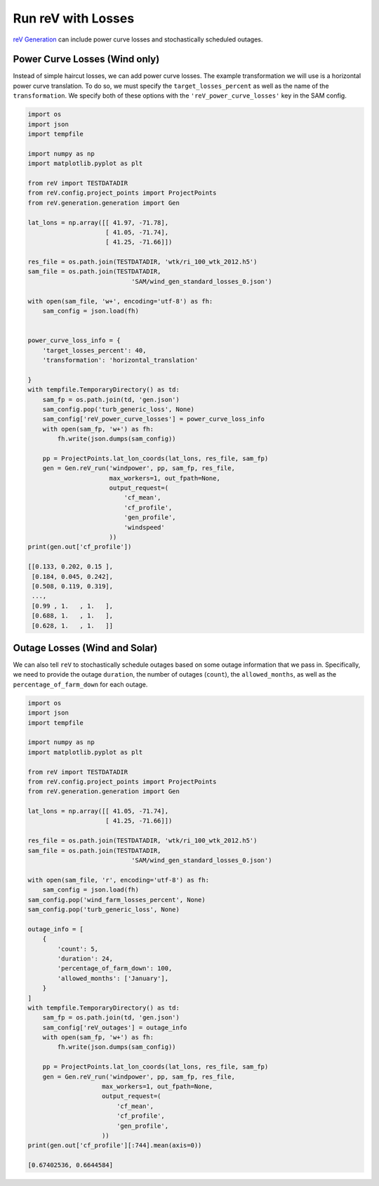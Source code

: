 Run reV with Losses
===================

`reV Generation <https://nrel.github.io/reV/reV/reV.generation.generation.html#reV.generation.generation.Gen>`_
can include power curve losses and stochastically scheduled outages.

Power Curve Losses (Wind only)
------------------------------

Instead of simple haircut losses, we can add power curve losses.
The example transformation we will use is a horizontal power curve translation.
To do so, we must specify the ``target_losses_percent`` as well as the name
of the ``transformation``. We specify both of these options with the
``'reV_power_curve_losses'`` key in the SAM config.

.. code-block:: python

    import os
    import json
    import tempfile

    import numpy as np
    import matplotlib.pyplot as plt

    from reV import TESTDATADIR
    from reV.config.project_points import ProjectPoints
    from reV.generation.generation import Gen

    lat_lons = np.array([[ 41.97, -71.78],
                         [ 41.05, -71.74],
                         [ 41.25, -71.66]])

    res_file = os.path.join(TESTDATADIR, 'wtk/ri_100_wtk_2012.h5')
    sam_file = os.path.join(TESTDATADIR,
                                'SAM/wind_gen_standard_losses_0.json')

    with open(sam_file, 'w+', encoding='utf-8') as fh:
        sam_config = json.load(fh)


    power_curve_loss_info = {
        'target_losses_percent': 40,
        'transformation': 'horizontal_translation'

    }
    with tempfile.TemporaryDirectory() as td:
        sam_fp = os.path.join(td, 'gen.json')
        sam_config.pop('turb_generic_loss', None)
        sam_config['reV_power_curve_losses'] = power_curve_loss_info
        with open(sam_fp, 'w+') as fh:
            fh.write(json.dumps(sam_config))

        pp = ProjectPoints.lat_lon_coords(lat_lons, res_file, sam_fp)
        gen = Gen.reV_run('windpower', pp, sam_fp, res_file,
                          max_workers=1, out_fpath=None,
                          output_request=(
                              'cf_mean',
                              'cf_profile',
                              'gen_profile',
                              'windspeed'
                          ))
    print(gen.out['cf_profile'])

    [[0.133, 0.202, 0.15 ],
     [0.184, 0.045, 0.242],
     [0.508, 0.119, 0.319],
     ...,
     [0.99 , 1.   , 1.   ],
     [0.688, 1.   , 1.   ],
     [0.628, 1.   , 1.   ]]

Outage Losses (Wind and Solar)
------------------------------

We can also tell ``reV`` to stochastically schedule outages based on some
outage information that we pass in. Specifically, we need to provide the
outage ``duration``, the number of outages (``count``), the ``allowed_months``,
as well as the ``percentage_of_farm_down`` for each outage.

.. code-block:: python

    import os
    import json
    import tempfile

    import numpy as np
    import matplotlib.pyplot as plt

    from reV import TESTDATADIR
    from reV.config.project_points import ProjectPoints
    from reV.generation.generation import Gen

    lat_lons = np.array([[ 41.05, -71.74],
                         [ 41.25, -71.66]])

    res_file = os.path.join(TESTDATADIR, 'wtk/ri_100_wtk_2012.h5')
    sam_file = os.path.join(TESTDATADIR,
                                'SAM/wind_gen_standard_losses_0.json')

    with open(sam_file, 'r', encoding='utf-8') as fh:
        sam_config = json.load(fh)
    sam_config.pop('wind_farm_losses_percent', None)
    sam_config.pop('turb_generic_loss', None)

    outage_info = [
        {
            'count': 5,
            'duration': 24,
            'percentage_of_farm_down': 100,
            'allowed_months': ['January'],
        }
    ]
    with tempfile.TemporaryDirectory() as td:
        sam_fp = os.path.join(td, 'gen.json')
        sam_config['reV_outages'] = outage_info
        with open(sam_fp, 'w+') as fh:
            fh.write(json.dumps(sam_config))

        pp = ProjectPoints.lat_lon_coords(lat_lons, res_file, sam_fp)
        gen = Gen.reV_run('windpower', pp, sam_fp, res_file,
                        max_workers=1, out_fpath=None,
                        output_request=(
                            'cf_mean',
                            'cf_profile',
                            'gen_profile',
                        ))
    print(gen.out['cf_profile'][:744].mean(axis=0))

    [0.67402536, 0.6644584]

